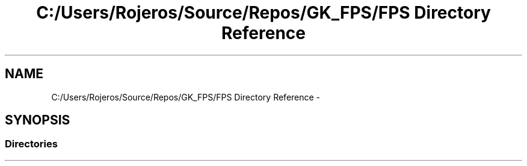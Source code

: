 .TH "C:/Users/Rojeros/Source/Repos/GK_FPS/FPS Directory Reference" 3 "Sat Jul 2 2016" "Version 1.00" "3D FPS Game" \" -*- nroff -*-
.ad l
.nh
.SH NAME
C:/Users/Rojeros/Source/Repos/GK_FPS/FPS Directory Reference \- 
.SH SYNOPSIS
.br
.PP
.SS "Directories"

.in +1c
.in -1c

